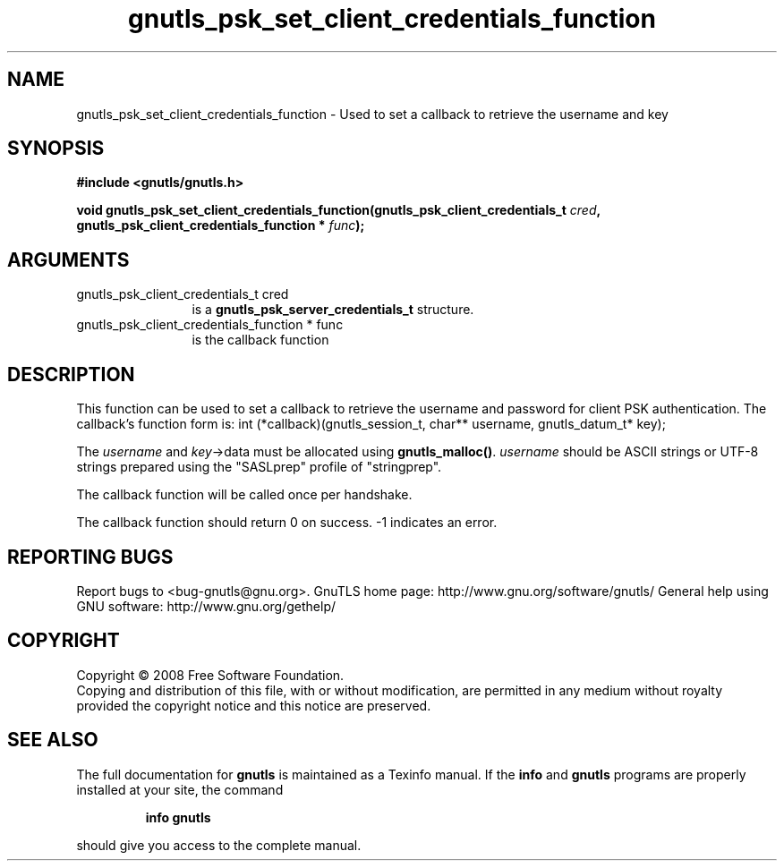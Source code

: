 .\" DO NOT MODIFY THIS FILE!  It was generated by gdoc.
.TH "gnutls_psk_set_client_credentials_function" 3 "2.8.5" "gnutls" "gnutls"
.SH NAME
gnutls_psk_set_client_credentials_function \- Used to set a callback to retrieve the username and key
.SH SYNOPSIS
.B #include <gnutls/gnutls.h>
.sp
.BI "void gnutls_psk_set_client_credentials_function(gnutls_psk_client_credentials_t          " cred ", gnutls_psk_client_credentials_function          * " func ");"
.SH ARGUMENTS
.IP "gnutls_psk_client_credentials_t          cred" 12
is a \fBgnutls_psk_server_credentials_t\fP structure.
.IP "gnutls_psk_client_credentials_function          * func" 12
is the callback function
.SH "DESCRIPTION"
This function can be used to set a callback to retrieve the username and
password for client PSK authentication.
The callback's function form is:
int (*callback)(gnutls_session_t, char** username,
gnutls_datum_t* key);

The \fIusername\fP and \fIkey\fP\->data must be allocated using \fBgnutls_malloc()\fP.
\fIusername\fP should be ASCII strings or UTF\-8 strings prepared using
the "SASLprep" profile of "stringprep".

The callback function will be called once per handshake.

The callback function should return 0 on success.
\-1 indicates an error.
.SH "REPORTING BUGS"
Report bugs to <bug-gnutls@gnu.org>.
GnuTLS home page: http://www.gnu.org/software/gnutls/
General help using GNU software: http://www.gnu.org/gethelp/
.SH COPYRIGHT
Copyright \(co 2008 Free Software Foundation.
.br
Copying and distribution of this file, with or without modification,
are permitted in any medium without royalty provided the copyright
notice and this notice are preserved.
.SH "SEE ALSO"
The full documentation for
.B gnutls
is maintained as a Texinfo manual.  If the
.B info
and
.B gnutls
programs are properly installed at your site, the command
.IP
.B info gnutls
.PP
should give you access to the complete manual.
